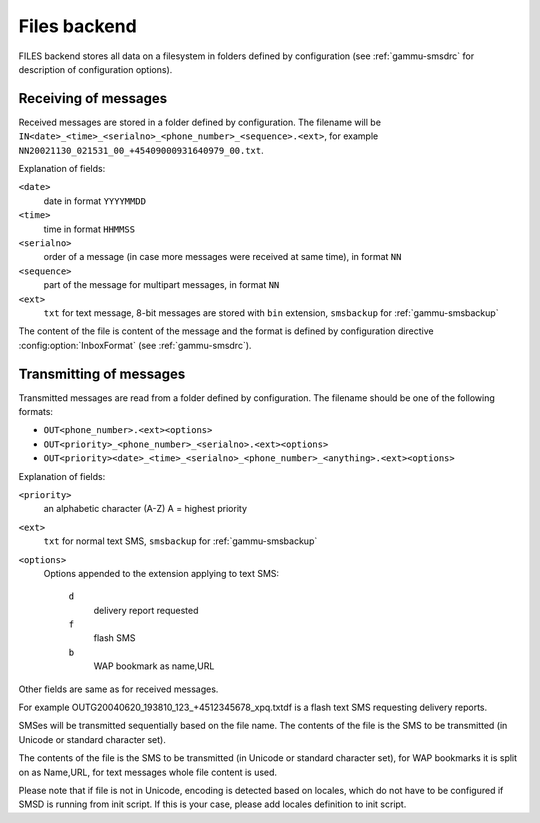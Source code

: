 .. _gammu-smsd-files:

Files backend
=============

FILES backend stores all data on a filesystem in folders defined by
configuration (see :ref:`gammu-smsdrc` for description of configuration options).

Receiving of messages
+++++++++++++++++++++

Received messages are stored in a folder defined by configuration. The
filename will be ``IN<date>_<time>_<serialno>_<phone_number>_<sequence>.<ext>``,
for example ``NN20021130_021531_00_+45409000931640979_00.txt``.

Explanation of fields:

``<date>``
    date in format ``YYYYMMDD``
``<time>``
    time in format ``HHMMSS``
``<serialno>``
    order of a message (in case more messages were received at same time), in format ``NN``
``<sequence>``
    part of the message for multipart messages, in format ``NN``
``<ext>``
    ``txt`` for text message, 8-bit messages are stored with ``bin`` extension, ``smsbackup`` for :ref:`gammu-smsbackup`

The content of the file is content of the message and the format is defined by
configuration directive :config:option:`InboxFormat` (see :ref:`gammu-smsdrc`).

Transmitting of messages
++++++++++++++++++++++++

Transmitted messages are read from a folder defined by configuration. The
filename should be one of the following formats:

- ``OUT<phone_number>.<ext><options>``
- ``OUT<priority>_<phone_number>_<serialno>.<ext><options>``
- ``OUT<priority><date>_<time>_<serialno>_<phone_number>_<anything>.<ext><options>``

Explanation of fields:

``<priority>``
    an alphabetic character (A-Z) A = highest priority
``<ext>``
    ``txt`` for normal text SMS, ``smsbackup`` for :ref:`gammu-smsbackup`
``<options>``
    Options appended to the extension applying to text SMS:

        ``d`` 
            delivery report requested
        ``f`` 
            flash SMS
        ``b`` 
            WAP bookmark as name,URL

Other fields are same as for received messages.

For example OUTG20040620_193810_123_+4512345678_xpq.txtdf is a flash text SMS
requesting delivery reports.

SMSes will be transmitted sequentially based on the file name. The contents of
the file is the SMS to be transmitted (in Unicode or standard character set).

The contents of the file is the SMS to be transmitted (in Unicode or standard
character set), for WAP bookmarks it is split on as Name,URL, for text
messages whole file content is used. 

Please note that if file is not in Unicode, encoding is detected based on
locales, which do not have to be configured if SMSD is running from init
script. If this is your case, please add locales definition to init script.
